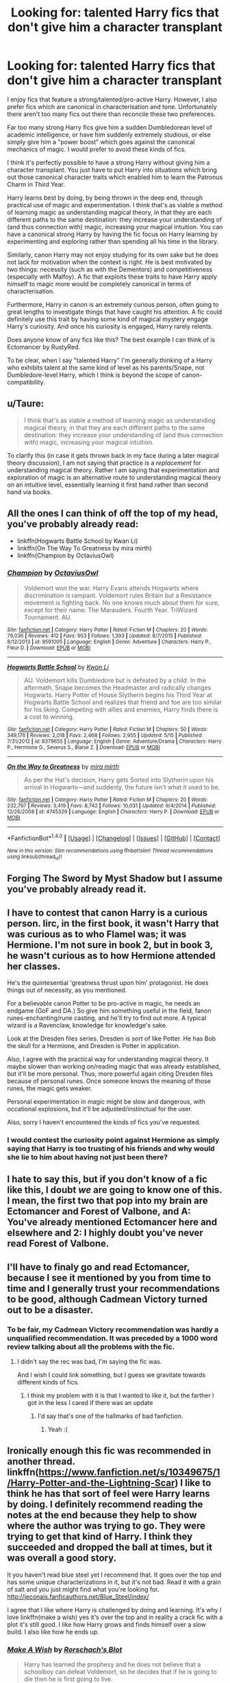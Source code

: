 #+TITLE: Looking for: talented Harry fics that don't give him a character transplant

* Looking for: talented Harry fics that don't give him a character transplant
:PROPERTIES:
:Author: Taure
:Score: 61
:DateUnix: 1471425780.0
:DateShort: 2016-Aug-17
:FlairText: Request
:END:
I enjoy fics that feature a strong/talented/pro-active Harry. However, I also prefer fics which are canonical in characterisation and tone. Unfortunately there aren't too many fics out there than reconcile these two preferences.

Far too many strong Harry fics give him a sudden Dumbledorean level of academic intelligence, or have him suddenly extremely studious, or else simply give him a "power boost" which goes against the canonical mechanics of magic. I would prefer to avoid these kinds of fics.

I think it's perfectly possible to have a strong Harry without giving him a character transplant. You just have to put Harry into situations which bring out those canonical character traits which enabled him to learn the Patronus Charm in Third Year.

Harry learns best by doing, by being thrown in the deep end, through practical use of magic and experimentation. I think that's as viable a method of learning magic as understanding magical theory, in that they are each different paths to the same destination: they increase your understanding of (and thus connection with) magic, increasing your magical intuition. You can have a canonical strong Harry by having the fic focus on Harry learning by experimenting and exploring rather than spending all his time in the library.

Similarly, canon Harry may not enjoy studying for its own sake but he does not lack for motivation when the context is right. He is best motivated by two things: necessity (such as with the Dementors) and competitiveness (especially with Malfoy). A fic that exploits these traits to have Harry apply himself to magic more would be completely canonical in terms of characterisation.

Furthermore, Harry in canon is an extremely curious person, often going to great lengths to investigate things that have caught his attention. A fic could definitely use this trait by having some kind of magical mystery engage Harry's curiosity. And once his curiosity is engaged, Harry rarely relents.

Does anyone know of any fics like this? The best example I can think of is Ectomancer by RustyRed.

To be clear, when I say "talented Harry" I'm generally thinking of a Harry who exhibits talent at the same kind of level as his parents/Snape, not Dumbledore-level Harry, which I think is beyond the scope of canon-compatibility.


** u/Taure:
#+begin_quote
  I think that's as viable a method of learning magic as understanding magical theory, in that they are each different paths to the same destination: they increase your understanding of (and thus connection with) magic, increasing your magical intuition.
#+end_quote

To clarify this (in case it gets thrown back in my face during a later magical theory discussion), I am not saying that practice is a /replacement/ for understanding magical theory. Rather I am saying that experimentation and exploration of magic is an alternative route to understanding magical theory on an intuitive level, essentially learning it first hand rather than second hand via books.
:PROPERTIES:
:Author: Taure
:Score: 10
:DateUnix: 1471425898.0
:DateShort: 2016-Aug-17
:END:


** All the ones I can think of off the top of my head, you've probably already read:

- linkffn(Hogwarts Battle School by Kwan Li)
- linkffn(On The Way To Greatness by mira mirth)
- linkffn(Champion by OctaviusOwl)
:PROPERTIES:
:Author: turbinicarpus
:Score: 5
:DateUnix: 1471444488.0
:DateShort: 2016-Aug-17
:END:

*** [[http://www.fanfiction.net/s/9591005/1/][*/Champion/*]] by [[https://www.fanfiction.net/u/1349264/OctaviusOwl][/OctaviusOwl/]]

#+begin_quote
  Voldemort won the war. Harry Evans attends Hogwarts where discrimination is rampant. Voldemort rules Britain but a Resistance movement is fighting back. No one knows much about them for sure, except for their name: The Marauders. Fourth Year. TriWizard Tournament. AU.
#+end_quote

^{/Site/: [[http://www.fanfiction.net/][fanfiction.net]] *|* /Category/: Harry Potter *|* /Rated/: Fiction M *|* /Chapters/: 20 *|* /Words/: 79,036 *|* /Reviews/: 412 *|* /Favs/: 953 *|* /Follows/: 1,393 *|* /Updated/: 8/7/2015 *|* /Published/: 8/12/2013 *|* /id/: 9591005 *|* /Language/: English *|* /Genre/: Adventure *|* /Characters/: Harry P., Fleur D. *|* /Download/: [[http://www.ff2ebook.com/old/ffn-bot/index.php?id=9591005&source=ff&filetype=epub][EPUB]] or [[http://www.ff2ebook.com/old/ffn-bot/index.php?id=9591005&source=ff&filetype=mobi][MOBI]]}

--------------

[[http://www.fanfiction.net/s/8379655/1/][*/Hogwarts Battle School/*]] by [[https://www.fanfiction.net/u/1023780/Kwan-Li][/Kwan Li/]]

#+begin_quote
  AU. Voldemort kills Dumbledore but is defeated by a child. In the aftermath, Snape becomes the Headmaster and radically changes Hogwarts. Harry Potter of House Slytherin begins his Third Year at Hogwarts Battle School and realizes that friend and foe are too similar for his liking. Competing with allies and enemies, Harry finds there is a cost to winning.
#+end_quote

^{/Site/: [[http://www.fanfiction.net/][fanfiction.net]] *|* /Category/: Harry Potter *|* /Rated/: Fiction M *|* /Chapters/: 50 *|* /Words/: 349,176 *|* /Reviews/: 2,018 *|* /Favs/: 2,468 *|* /Follows/: 2,955 *|* /Updated/: 5/15 *|* /Published/: 7/31/2012 *|* /id/: 8379655 *|* /Language/: English *|* /Genre/: Adventure/Drama *|* /Characters/: Harry P., Hermione G., Severus S., Blaise Z. *|* /Download/: [[http://www.ff2ebook.com/old/ffn-bot/index.php?id=8379655&source=ff&filetype=epub][EPUB]] or [[http://www.ff2ebook.com/old/ffn-bot/index.php?id=8379655&source=ff&filetype=mobi][MOBI]]}

--------------

[[http://www.fanfiction.net/s/4745329/1/][*/On the Way to Greatness/*]] by [[https://www.fanfiction.net/u/1541187/mira-mirth][/mira mirth/]]

#+begin_quote
  As per the Hat's decision, Harry gets Sorted into Slytherin upon his arrival in Hogwarts---and suddenly, the future isn't what it used to be.
#+end_quote

^{/Site/: [[http://www.fanfiction.net/][fanfiction.net]] *|* /Category/: Harry Potter *|* /Rated/: Fiction M *|* /Chapters/: 20 *|* /Words/: 232,797 *|* /Reviews/: 3,419 *|* /Favs/: 8,742 *|* /Follows/: 10,031 *|* /Updated/: 9/4/2014 *|* /Published/: 12/26/2008 *|* /id/: 4745329 *|* /Language/: English *|* /Characters/: Harry P. *|* /Download/: [[http://www.ff2ebook.com/old/ffn-bot/index.php?id=4745329&source=ff&filetype=epub][EPUB]] or [[http://www.ff2ebook.com/old/ffn-bot/index.php?id=4745329&source=ff&filetype=mobi][MOBI]]}

--------------

*FanfictionBot*^{1.4.0} *|* [[[https://github.com/tusing/reddit-ffn-bot/wiki/Usage][Usage]]] | [[[https://github.com/tusing/reddit-ffn-bot/wiki/Changelog][Changelog]]] | [[[https://github.com/tusing/reddit-ffn-bot/issues/][Issues]]] | [[[https://github.com/tusing/reddit-ffn-bot/][GitHub]]] | [[[https://www.reddit.com/message/compose?to=tusing][Contact]]]

^{/New in this version: Slim recommendations using/ ffnbot!slim! /Thread recommendations using/ linksub(thread_id)!}
:PROPERTIES:
:Author: FanfictionBot
:Score: 1
:DateUnix: 1471444521.0
:DateShort: 2016-Aug-17
:END:


** Forging The Sword by Myst Shadow but I assume you've probably already read it.
:PROPERTIES:
:Author: MagicIsMight62442
:Score: 6
:DateUnix: 1471452927.0
:DateShort: 2016-Aug-17
:END:


** I have to contest that canon Harry is a curious person. Iirc, in the first book, it wasn't Harry that was curious as to who Flamel was; it was Hermione. I'm not sure in book 2, but in book 3, he wasn't curious as to how Hermione attended her classes.

He's the quintesential 'greatness thrust upon him' protagonist. He does things out of necessity, as you mentioned.

For a believable canon Potter to be pro-active in magic, he needs an endgame (GoF and DA.) So give him something useful in the field, fanon runes-enchanting/rune casting, and he'll try to find out more. A typical wizard is a Ravenclaw, knowledge for knowledge's sake.

Look at the Dresden files series. Dresden is sort of like Potter. He has Bob the skull for a Hermione, and Dresden is Potter in application.

Also, I agree with the practical way for understanding magical theory. It maybe slower than working on/reading magic that was already established, but it'll be more personal. Thus, more powerful again citing Dresden files because of personal runes. Once someone knows the meaning of those runes, the magic gets weaker.

Personal experimentation in magic might be slow and dangerous, with occational explosions, but it'll be adjusted/instinctual for the user.

Also, sorry I haven't encountered the kinds of fics you've requested.
:PROPERTIES:
:Author: firingmahlazors
:Score: 15
:DateUnix: 1471428048.0
:DateShort: 2016-Aug-17
:END:

*** I would contest the curiosity point against Hermione as simply saying that Harry is too trusting of his friends and why would she lie to him about having not just been there?
:PROPERTIES:
:Author: PmMeFanFic
:Score: 1
:DateUnix: 1473051190.0
:DateShort: 2016-Sep-05
:END:


** I hate to say this, but if you don't know of a fic like this, I doubt /we/ are going to know one of this. I mean, the first two that pop into my brain are Ectomancer and Forest of Valbone, and A: You've already mentioned Ectomancer here and elsewhere and 2: I highly doubt you've never read Forest of Valbone.
:PROPERTIES:
:Author: yarglethatblargle
:Score: 3
:DateUnix: 1471481377.0
:DateShort: 2016-Aug-18
:END:


** I'll have to finaly go and read Ectomancer, because I see it mentioned by you from time to time and I generally trust your recommendations to be good, although Cadmean Victory turned out to be a disaster.
:PROPERTIES:
:Author: ScottPress
:Score: 5
:DateUnix: 1471436873.0
:DateShort: 2016-Aug-17
:END:

*** To be fair, my Cadmean Victory recommendation was hardly a unqualified recommendation. It was preceded by a 1000 word review talking about all the problems with the fic.
:PROPERTIES:
:Author: Taure
:Score: 10
:DateUnix: 1471437758.0
:DateShort: 2016-Aug-17
:END:

**** I didn't say the rec was bad, I'm saying the fic was.

And I wish I could link something, but I guess we gravitate towards different kinds of fics.
:PROPERTIES:
:Author: ScottPress
:Score: 2
:DateUnix: 1471440181.0
:DateShort: 2016-Aug-17
:END:

***** I think my problem with it is that I wanted to like it, but the farther I got in the less I cared if there was an update
:PROPERTIES:
:Author: Lovely_Sophie
:Score: 2
:DateUnix: 1471471849.0
:DateShort: 2016-Aug-18
:END:

****** I'd say that's one of the hallmarks of bad fanfiction.
:PROPERTIES:
:Author: ScottPress
:Score: 2
:DateUnix: 1471472994.0
:DateShort: 2016-Aug-18
:END:

******* Yeah :(
:PROPERTIES:
:Author: Lovely_Sophie
:Score: 1
:DateUnix: 1471473680.0
:DateShort: 2016-Aug-18
:END:


** Ironically enough this fic was recommended in another thread. linkffn([[https://www.fanfiction.net/s/10349675/1/Harry-Potter-and-the-Lightning-Scar]]) I like to think he has that sort of feel were Harry learns by doing. I definitely recommend reading the notes at the end because they help to show where the author was trying to go. They were trying to get that kind of Harry. I think they succeeded and dropped the ball at times, but it was overall a good story.

It you haven't read blue steel yet I recommend that. It goes over the top and has some unique characterizations in it, but it's not bad. Read it with a grain of salt and you just might find what you're looking for. [[http://jeconais.fanficauthors.net/Blue_Steel/index/]]

I agree that I like where Harry is challenged by doing and learning. It's why I love linkffn(make a wish) yes it's over the top and in reality a crack fic with a plot it's still good. I like how Harry grows and finds himself over a slow build. I also like how he ends up.
:PROPERTIES:
:Author: Lovely_Sophie
:Score: 2
:DateUnix: 1471429968.0
:DateShort: 2016-Aug-17
:END:

*** [[http://www.fanfiction.net/s/2318355/1/][*/Make A Wish/*]] by [[https://www.fanfiction.net/u/686093/Rorschach-s-Blot][/Rorschach's Blot/]]

#+begin_quote
  Harry has learned the prophesy and he does not believe that a schoolboy can defeat Voldemort, so he decides that if he is going to die then he is first going to live.
#+end_quote

^{/Site/: [[http://www.fanfiction.net/][fanfiction.net]] *|* /Category/: Harry Potter *|* /Rated/: Fiction T *|* /Chapters/: 50 *|* /Words/: 187,589 *|* /Reviews/: 10,088 *|* /Favs/: 14,429 *|* /Follows/: 4,305 *|* /Updated/: 6/17/2006 *|* /Published/: 3/23/2005 *|* /Status/: Complete *|* /id/: 2318355 *|* /Language/: English *|* /Genre/: Humor/Adventure *|* /Characters/: Harry P. *|* /Download/: [[http://www.ff2ebook.com/old/ffn-bot/index.php?id=2318355&source=ff&filetype=epub][EPUB]] or [[http://www.ff2ebook.com/old/ffn-bot/index.php?id=2318355&source=ff&filetype=mobi][MOBI]]}

--------------

[[http://www.fanfiction.net/s/10349675/1/][*/Harry Potter and the Lightning Scar/*]] by [[https://www.fanfiction.net/u/5729966/questionablequotation][/questionablequotation/]]

#+begin_quote
  After the disastrous end of Harry's third year, Sirius and Remus scheme to lift Harry's spirits by sending him to the United States to learn to be an animagus. In the process, he ends up learning the truth about his infamous scar and how to fight his war. Word Count: 109,175, not counting Author's Notes.
#+end_quote

^{/Site/: [[http://www.fanfiction.net/][fanfiction.net]] *|* /Category/: Harry Potter *|* /Rated/: Fiction T *|* /Chapters/: 36 *|* /Words/: 128,854 *|* /Reviews/: 1,602 *|* /Favs/: 3,163 *|* /Follows/: 1,967 *|* /Updated/: 8/30/2014 *|* /Published/: 5/14/2014 *|* /Status/: Complete *|* /id/: 10349675 *|* /Language/: English *|* /Genre/: Adventure/Fantasy *|* /Characters/: Harry P. *|* /Download/: [[http://www.ff2ebook.com/old/ffn-bot/index.php?id=10349675&source=ff&filetype=epub][EPUB]] or [[http://www.ff2ebook.com/old/ffn-bot/index.php?id=10349675&source=ff&filetype=mobi][MOBI]]}

--------------

*FanfictionBot*^{1.4.0} *|* [[[https://github.com/tusing/reddit-ffn-bot/wiki/Usage][Usage]]] | [[[https://github.com/tusing/reddit-ffn-bot/wiki/Changelog][Changelog]]] | [[[https://github.com/tusing/reddit-ffn-bot/issues/][Issues]]] | [[[https://github.com/tusing/reddit-ffn-bot/][GitHub]]] | [[[https://www.reddit.com/message/compose?to=tusing][Contact]]]

^{/New in this version: Slim recommendations using/ ffnbot!slim! /Thread recommendations using/ linksub(thread_id)!}
:PROPERTIES:
:Author: FanfictionBot
:Score: 2
:DateUnix: 1471429976.0
:DateShort: 2016-Aug-17
:END:

